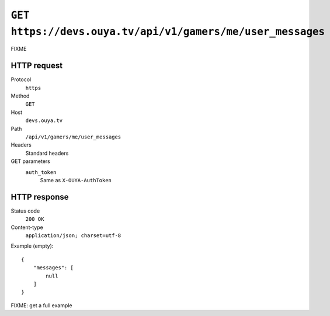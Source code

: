 ===========================================================
``GET https://devs.ouya.tv/api/v1/gamers/me/user_messages``
===========================================================

FIXME


HTTP request
============
Protocol
  ``https``
Method
  ``GET``
Host
  ``devs.ouya.tv``
Path
  ``/api/v1/gamers/me/user_messages``
Headers
  Standard headers
GET parameters
  ``auth_token``
    Same as ``X-OUYA-AuthToken``


HTTP response
=============
Status code
  ``200 OK``
Content-type
  ``application/json; charset=utf-8``

Example (empty)::

  {
      "messages": [
          null
      ]
  }

FIXME: get a full example
